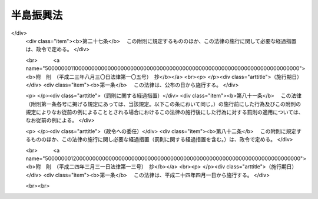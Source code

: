 .. _S60HO063:

==========
半島振興法
==========

.. raw:: html
    
    
    <b>半島振興法<br>
    （昭和六十年六月十四日法律第六十三号）</b><br><br><div align="right">最終改正：平成二四年三月三一日法律第一三号</div><br><p>
    </p><div class="arttitle"><a name="1000000000000000000000000000000000000000000000000100000000000000000000000000000">（目的）</a>
    </div><div class="item"><b>第一条</b>
    <a name="1000000000000000000000000000000000000000000000000100000000001000000000000000000"></a>
    　この法律は、三方を海に囲まれ、平地に恵まれず、水資源が乏しい等国土資源の利用の面における制約から産業基盤及び生活環境の整備等について他の地域に比較して低位にある半島地域（架橋等により本土との陸上交通が確保された島を含む。以下同じ。）について、広域的かつ総合的な対策を実施するために必要な特別の措置を講ずることにより、これらの地域の振興を図り、もつて半島地域の自立的発展及び地域住民の生活の向上並びに国土の均衡ある発展に資することを目的とする。
    </div>
    
    <p>
    </p><div class="arttitle"><a name="1000000000000000000000000000000000000000000000000200000000000000000000000000000">（指定）</a>
    </div><div class="item"><b>第二条</b>
    <a name="1000000000000000000000000000000000000000000000000200000000001000000000000000000"></a>
    　国土交通大臣、総務大臣及び農林水産大臣は、都道府県知事の申請に基づき、関係行政機関の長に協議し、かつ、国土審議会の議を経て、半島地域のうち、次の各号に掲げる要件に該当し、一体として総合的な半島振興に関する措置を講ずることが適当であると認められる地域を半島振興対策実施地域として指定する。
    <div class="number"><b><a name="1000000000000000000000000000000000000000000000000200000000001000000001000000000">一</a>
    </b>
    　二以上の市町村の区域からなり、一定の社会的経済的規模を有する地域であること。
    </div>
    <div class="number"><b><a name="1000000000000000000000000000000000000000000000000200000000001000000002000000000">二</a>
    </b>
    　高速自動車国道、空港等の高速輸送に係る施設その他の公共的施設の整備について他の地域に比較して低位にある地域であること。
    </div>
    <div class="number"><b><a name="1000000000000000000000000000000000000000000000000200000000001000000003000000000">三</a>
    </b>
    　産業の開発の程度が低く、雇用の増大を図るため企業の立地の促進等の措置を講ずる必要がある地域であること。
    </div>
    </div>
    <div class="item"><b><a name="1000000000000000000000000000000000000000000000000200000000002000000000000000000">２</a>
    </b>
    　都道府県知事は、前項の申請をしようとするときは、あらかじめ関係市町村長に協議しなければならない。
    </div>
    <div class="item"><b><a name="1000000000000000000000000000000000000000000000000200000000003000000000000000000">３</a>
    </b>
    　都道府県知事は、第一項の申請をしようとする場合において当該申請に係る地域が沖縄県の区域内にあるものであるときは、内閣総理大臣を経由しなければならない。
    </div>
    <div class="item"><b><a name="1000000000000000000000000000000000000000000000000200000000004000000000000000000">４</a>
    </b>
    　国土交通大臣、総務大臣及び農林水産大臣は、第一項の規定により半島振興対策実施地域の指定をするときは、当該半島振興対策実施地域の名称及び区域を官報で公示しなければならない。
    </div>
    
    <p>
    </p><div class="arttitle"><a name="1000000000000000000000000000000000000000000000000300000000000000000000000000000">（半島振興計画の作成等）</a>
    </div><div class="item"><b>第三条</b>
    <a name="1000000000000000000000000000000000000000000000000300000000001000000000000000000"></a>
    　前条第一項の規定により半島振興対策実施地域の指定があつたときは、関係都道府県知事は、当該半島振興対策実施地域に係る半島振興に関する計画（以下「半島振興計画」という。）を作成しなければならない。この場合においては、あらかじめ、国土交通大臣、総務大臣及び農林水産大臣に協議し、その同意を得なければならない。
    </div>
    <div class="item"><b><a name="1000000000000000000000000000000000000000000000000300000000002000000000000000000">２</a>
    </b>
    　国土交通大臣、総務大臣及び農林水産大臣は、前項の規定により半島振興計画に同意しようとするときは、関係行政機関の長に協議するとともに、国土審議会の意見を聴かなければならない。
    </div>
    <div class="item"><b><a name="1000000000000000000000000000000000000000000000000300000000003000000000000000000">３</a>
    </b>
    　都道府県知事は、第一項の半島振興計画を作成しようとするときは、関係市町村長に協議しなければならない。
    </div>
    <div class="item"><b><a name="1000000000000000000000000000000000000000000000000300000000004000000000000000000">４</a>
    </b>
    　都道府県知事は、第一項の協議をしようとする場合において当該半島振興計画に係る地域が沖縄県の区域内にあるものであるときは、内閣総理大臣を経由して、当該半島振興計画を国土交通大臣、総務大臣及び農林水産大臣に提出しなければならない。
    </div>
    <div class="item"><b><a name="1000000000000000000000000000000000000000000000000300000000005000000000000000000">５</a>
    </b>
    　前各項の規定は、半島振興計画を変更する場合について準用する。
    </div>
    
    <p>
    </p><div class="arttitle"><a name="1000000000000000000000000000000000000000000000000400000000000000000000000000000">（半島振興計画の内容）</a>
    </div><div class="item"><b>第四条</b>
    <a name="1000000000000000000000000000000000000000000000000400000000001000000000000000000"></a>
    　半島振興計画には、当該半島振興対策実施地域の広域的かつ総合的な振興に関し必要な次に掲げる事項について定めるものとする。
    <div class="number"><b><a name="1000000000000000000000000000000000000000000000000400000000001000000001000000000">一</a>
    </b>
    　基幹的な道路、港湾、空港等の交通施設及び通信施設の整備に関する事項
    </div>
    <div class="number"><b><a name="1000000000000000000000000000000000000000000000000400000000001000000002000000000">二</a>
    </b>
    　農林水産業、商工業その他の産業の振興及び観光の開発に関する事項
    </div>
    <div class="number"><b><a name="1000000000000000000000000000000000000000000000000400000000001000000003000000000">三</a>
    </b>
    　水資源の開発及び利用に関する事項
    </div>
    <div class="number"><b><a name="1000000000000000000000000000000000000000000000000400000000001000000004000000000">四</a>
    </b>
    　生活環境の整備に関する事項
    </div>
    <div class="number"><b><a name="1000000000000000000000000000000000000000000000000400000000001000000005000000000">五</a>
    </b>
    　高齢者の福祉その他の福祉の増進に関する事項
    </div>
    <div class="number"><b><a name="1000000000000000000000000000000000000000000000000400000000001000000006000000000">六</a>
    </b>
    　教育及び文化の振興に関する事項
    </div>
    <div class="number"><b><a name="1000000000000000000000000000000000000000000000000400000000001000000007000000000">七</a>
    </b>
    　国内及び国外の地域との交流の促進に関する事項
    </div>
    <div class="number"><b><a name="1000000000000000000000000000000000000000000000000400000000001000000008000000000">八</a>
    </b>
    　水害、風害、地震災害（地震に伴い発生する津波等により生ずる被害を含む。）その他の災害を防除するために必要な国土保全施設等の整備に関する事項
    </div>
    </div>
    <div class="item"><b><a name="1000000000000000000000000000000000000000000000000400000000002000000000000000000">２</a>
    </b>
    　前項各号に掲げるもののほか、半島振興計画には、振興の基本的方針に関する事項について定めるよう努めるものとする。
    </div>
    <div class="item"><b><a name="1000000000000000000000000000000000000000000000000400000000003000000000000000000">３</a>
    </b>
    　半島振興計画は、国土形成計画、首都圏整備計画、近畿圏整備計画、中部圏開発整備計画、北海道総合開発計画その他法令の規定による地域振興に関する計画と調和したものでなければならない。
    </div>
    
    <p>
    </p><div class="arttitle"><a name="1000000000000000000000000000000000000000000000000500000000000000000000000000000">（半島振興計画に基づく事業の実施）</a>
    </div><div class="item"><b>第五条</b>
    <a name="1000000000000000000000000000000000000000000000000500000000001000000000000000000"></a>
    　半島振興計画に基づく事業は、この法律に定めるもののほか、当該事業に関する法律（これに基づく命令を含む。）の規定に従い、国、地方公共団体その他の者が実施するものとする。
    </div>
    
    <p>
    </p><div class="arttitle"><a name="1000000000000000000000000000000000000000000000000600000000000000000000000000000">（国の施策）</a>
    </div><div class="item"><b>第六条</b>
    <a name="1000000000000000000000000000000000000000000000000600000000001000000000000000000"></a>
    　国は、半島振興計画に基づく事業の実施に関し必要な財政金融上の措置を講ずるよう配慮しなければならない。
    </div>
    
    <p>
    </p><div class="item"><b><a name="1000000000000000000000000000000000000000000000000700000000000000000000000000000">第七条</a>
    </b>
    <a name="1000000000000000000000000000000000000000000000000700000000001000000000000000000"></a>
    　国は、半島振興計画に基づく事業の実施に要する経費について、毎年度、国の財政の許す範囲内において、その事業の円滑な実施を促進することに努めなければならない。
    </div>
    
    <p>
    </p><div class="arttitle"><a name="1000000000000000000000000000000000000000000000000800000000000000000000000000000">（地方債についての配慮）</a>
    </div><div class="item"><b>第八条</b>
    <a name="1000000000000000000000000000000000000000000000000800000000001000000000000000000"></a>
    　地方公共団体が半島振興計画を達成するために行う事業に要する経費に充てるために起こす地方債については、法令の範囲内において、資金事情及び当該地方公共団体の財政状況が許す限り、特別の配慮をするものとする。
    </div>
    
    <p>
    </p><div class="arttitle"><a name="1000000000000000000000000000000000000000000000000900000000000000000000000000000">（資金の確保）</a>
    </div><div class="item"><b>第九条</b>
    <a name="1000000000000000000000000000000000000000000000000900000000001000000000000000000"></a>
    　国及び地方公共団体は、半島振興計画の達成に資すると認められる製造事業、運輸事業等の事業を営む者が、半島振興対策実施地域の区域内において行う工場、事業場その他の施設の新設若しくは増設又はこれらの施設の用に供する土地の取得若しくは造成に要する経費に充てるために必要な資金の確保に努めなければならない。
    </div>
    
    <p>
    </p><div class="arttitle"><a name="1000000000000000000000000000000000000000000000001000000000000000000000000000000">（半島循環道路等の整備）</a>
    </div><div class="item"><b>第十条</b>
    <a name="1000000000000000000000000000000000000000000000001000000000001000000000000000000"></a>
    　国は、半島振興計画に基づく事業のうち、半島振興対策実施地域を循環する主要な道路又は半島振興対策実施地域と一般国道その他の政令で定める交通施設とを連絡する主要な道路であつて、当該半島振興対策実施地域の振興のために特に重要と認められるものとして国土交通大臣が指定するものの整備に関する事業については、その円滑な実施が促進されるよう特に配慮するものとする。
    </div>
    
    <p>
    </p><div class="arttitle"><a name="1000000000000000000000000000000000000000000000001100000000000000000000000000000">（基幹的な市町村道等の整備）</a>
    </div><div class="item"><b>第十一条</b>
    <a name="1000000000000000000000000000000000000000000000001100000000001000000000000000000"></a>
    　半島振興対策実施地域における基幹的な市町村道並びに市町村が管理する基幹的な農道、林道及び漁港関連道で政令で定める関係行政機関の長が指定するもの（以下「基幹的市町村道等」という。）の新設及び改築については、他の法令の規定にかかわらず、半島振興計画に基づいて、都道府県が行うことができる。
    </div>
    <div class="item"><b><a name="1000000000000000000000000000000000000000000000001100000000002000000000000000000">２</a>
    </b>
    　都道府県は、前項の規定により市町村道の新設又は改築を行う場合においては、政令で定めるところにより、当該市町村道の道路管理者（<a href="/cgi-bin/idxrefer.cgi?H_FILE=%8f%ba%93%f1%8e%b5%96%40%88%ea%94%aa%81%5a&amp;REF_NAME=%93%b9%98%48%96%40&amp;ANCHOR_F=&amp;ANCHOR_T=" target="inyo">道路法</a>
    （昭和二十七年法律第百八十号）<a href="/cgi-bin/idxrefer.cgi?H_FILE=%8f%ba%93%f1%8e%b5%96%40%88%ea%94%aa%81%5a&amp;REF_NAME=%91%e6%8f%5c%94%aa%8f%f0%91%e6%88%ea%8d%80&amp;ANCHOR_F=1000000000000000000000000000000000000000000000001800000000001000000000000000000&amp;ANCHOR_T=1000000000000000000000000000000000000000000000001800000000001000000000000000000#1000000000000000000000000000000000000000000000001800000000001000000000000000000" target="inyo">第十八条第一項</a>
    に規定する道路管理者をいう。）に代わつてその権限を行うものとする。
    </div>
    <div class="item"><b><a name="1000000000000000000000000000000000000000000000001100000000003000000000000000000">３</a>
    </b>
    　第一項の規定により都道府県が行う基幹的市町村道等の新設及び改築に係る事業（以下「基幹的市町村道等整備事業」という。）に要する経費については、当該都道府県が負担する。
    </div>
    <div class="item"><b><a name="1000000000000000000000000000000000000000000000001100000000004000000000000000000">４</a>
    </b>
    　基幹的市町村道等整備事業に要する経費に係る国の負担又は補助については、基幹的市町村道等を都道府県道又は都道府県が管理する農道、林道若しくは漁港関連道とみなす。
    </div>
    <div class="item"><b><a name="1000000000000000000000000000000000000000000000001100000000005000000000000000000">５</a>
    </b>
    　第三項の規定により基幹的市町村道等整備事業に要する経費を負担する都道府県が<a href="/cgi-bin/idxrefer.cgi?H_FILE=%8f%ba%8e%4f%98%5a%96%40%88%ea%88%ea%93%f1&amp;REF_NAME=%8c%e3%90%69%92%6e%88%e6%82%cc%8a%4a%94%ad%82%c9%8a%d6%82%b7%82%e9%8c%f6%8b%a4%8e%96%8b%c6%82%c9%8c%57%82%e9%8d%91%82%cc%95%89%92%53%8a%84%8d%87%82%cc%93%c1%97%e1%82%c9%8a%d6%82%b7%82%e9%96%40%97%a5&amp;ANCHOR_F=&amp;ANCHOR_T=" target="inyo">後進地域の開発に関する公共事業に係る国の負担割合の特例に関する法律</a>
    （昭和三十六年法律第百十二号。以下「負担特例法」という。）<a href="/cgi-bin/idxrefer.cgi?H_FILE=%8f%ba%8e%4f%98%5a%96%40%88%ea%88%ea%93%f1&amp;REF_NAME=%91%e6%93%f1%8f%f0%91%e6%88%ea%8d%80&amp;ANCHOR_F=1000000000000000000000000000000000000000000000000200000000001000000000000000000&amp;ANCHOR_T=1000000000000000000000000000000000000000000000000200000000001000000000000000000#1000000000000000000000000000000000000000000000000200000000001000000000000000000" target="inyo">第二条第一項</a>
    に規定する適用団体である場合においては、基幹的市町村道等整備事業（北海道の区域における基幹的市町村道等整備事業で当該事業に係る経費に対する国の負担又は補助の割合（以下「国の負担割合」という。）が北海道の区域以外の区域における当該事業に相当する事業に係る経費に対する通常の国の負担割合と異なるものを除く。）を<a href="/cgi-bin/idxrefer.cgi?H_FILE=%8f%ba%8e%4f%98%5a%96%40%88%ea%88%ea%93%f1&amp;REF_NAME=%93%af%8f%f0%91%e6%93%f1%8d%80&amp;ANCHOR_F=1000000000000000000000000000000000000000000000000200000000002000000000000000000&amp;ANCHOR_T=1000000000000000000000000000000000000000000000000200000000002000000000000000000#1000000000000000000000000000000000000000000000000200000000002000000000000000000" target="inyo">同条第二項</a>
    に規定する開発指定事業とみなして、<a href="/cgi-bin/idxrefer.cgi?H_FILE=%8f%ba%8e%4f%98%5a%96%40%88%ea%88%ea%93%f1&amp;REF_NAME=%95%89%92%53%93%c1%97%e1%96%40&amp;ANCHOR_F=&amp;ANCHOR_T=" target="inyo">負担特例法</a>
    の規定を適用する。
    </div>
    <div class="item"><b><a name="1000000000000000000000000000000000000000000000001100000000006000000000000000000">６</a>
    </b>
    　北海道の区域における基幹的市町村道等整備事業で当該事業に係る経費に対する国の負担割合が北海道の区域以外の区域における当該事業に相当する事業に係る経費に対する通常の国の負担割合と異なるものについては、第三項の規定により当該基幹的市町村道等整備事業に要する経費を負担する都道府県が<a href="/cgi-bin/idxrefer.cgi?H_FILE=%8f%ba%8e%4f%98%5a%96%40%88%ea%88%ea%93%f1&amp;REF_NAME=%95%89%92%53%93%c1%97%e1%96%40%91%e6%93%f1%8f%f0%91%e6%88%ea%8d%80&amp;ANCHOR_F=1000000000000000000000000000000000000000000000000200000000001000000000000000000&amp;ANCHOR_T=1000000000000000000000000000000000000000000000000200000000001000000000000000000#1000000000000000000000000000000000000000000000000200000000001000000000000000000" target="inyo">負担特例法第二条第一項</a>
    に規定する適用団体である場合においては、国は、第一号に掲げる国の負担割合が第二号に掲げる国の負担割合を超えるものにあつては、第一号に掲げる国の負担割合により算定した額に相当する額を、第一号に掲げる国の負担割合が第二号に掲げる国の負担割合を超えないものにあつては、第二号に掲げる国の負担割合により算定した額に相当する額を負担し、又は補助するものとする。
    <div class="number"><b><a name="1000000000000000000000000000000000000000000000001100000000006000000001000000000">一</a>
    </b>
    　北海道の区域以外の区域における当該基幹的市町村道等整備事業に相当する事業に係る経費に対する通常の国の負担割合を北海道の区域における当該基幹的市町村道等整備事業に係る経費に対する国の負担割合として<a href="/cgi-bin/idxrefer.cgi?H_FILE=%8f%ba%8e%4f%98%5a%96%40%88%ea%88%ea%93%f1&amp;REF_NAME=%95%89%92%53%93%c1%97%e1%96%40%91%e6%8e%4f%8f%f0%91%e6%88%ea%8d%80&amp;ANCHOR_F=1000000000000000000000000000000000000000000000000300000000001000000000000000000&amp;ANCHOR_T=1000000000000000000000000000000000000000000000000300000000001000000000000000000#1000000000000000000000000000000000000000000000000300000000001000000000000000000" target="inyo">負担特例法第三条第一項</a>
    及び<a href="/cgi-bin/idxrefer.cgi?H_FILE=%8f%ba%8e%4f%98%5a%96%40%88%ea%88%ea%93%f1&amp;REF_NAME=%91%e6%93%f1%8d%80&amp;ANCHOR_F=1000000000000000000000000000000000000000000000000300000000002000000000000000000&amp;ANCHOR_T=1000000000000000000000000000000000000000000000000300000000002000000000000000000#1000000000000000000000000000000000000000000000000300000000002000000000000000000" target="inyo">第二項</a>
    の規定により算定した国の負担割合
    </div>
    <div class="number"><b><a name="1000000000000000000000000000000000000000000000001100000000006000000002000000000">二</a>
    </b>
    　北海道の区域における当該基幹的市町村道等整備事業に係る経費に対する国の負担割合
    </div>
    </div>
    
    <p>
    </p><div class="arttitle"><a name="1000000000000000000000000000000000000000000000001200000000000000000000000000000">（小型航空機用飛行場等の整備）</a>
    </div><div class="item"><b>第十二条</b>
    <a name="1000000000000000000000000000000000000000000000001200000000001000000000000000000"></a>
    　国は、半島振興対策実施地域の特性に即した地域的な航空運送を確保するため、地方公共団体が半島振興計画に基づいて実施する小型の航空機の用に供する公共用飛行場その他の航空運送の用に供する施設の整備に関する事業については、その円滑な実施が促進されるよう適切な配慮をするものとする。
    </div>
    
    <p>
    </p><div class="arttitle"><a name="1000000000000000000000000000000000000000000000001300000000000000000000000000000">（情報の流通の円滑化及び通信体系の充実）</a>
    </div><div class="item"><b>第十三条</b>
    <a name="1000000000000000000000000000000000000000000000001300000000001000000000000000000"></a>
    　国及び地方公共団体は、半島振興対策実施地域における住民の生活の利便性の向上、産業の振興、医療及び教育の充実等を図るため、情報の流通の円滑化及び高度情報通信ネットワークその他の通信体系の充実について適切な配慮をするものとする。
    </div>
    
    <p>
    </p><div class="arttitle"><a name="1000000000000000000000000000000000000000000000001300200000000000000000000000000">（農林水産業の振興）</a>
    </div><div class="item"><b>第十三条の二</b>
    <a name="1000000000000000000000000000000000000000000000001300200000001000000000000000000"></a>
    　国及び地方公共団体は、半島振興対策実施地域の特性に即した農林水産業の振興を図るため、生産基盤の強化、地域特産物の開発並びに流通及び消費の増進、鳥獣による被害の防止並びに観光業との連携の推進について適切な配慮をするものとする。
    </div>
    
    <p>
    </p><div class="arttitle"><a name="1000000000000000000000000000000000000000000000001400000000000000000000000000000">（高齢者の福祉の増進）</a>
    </div><div class="item"><b>第十四条</b>
    <a name="1000000000000000000000000000000000000000000000001400000000001000000000000000000"></a>
    　国及び地方公共団体は、半島振興対策実施地域における高齢者の福祉の増進を図るため、<a href="/cgi-bin/idxrefer.cgi?H_FILE=%8f%ba%8e%4f%94%aa%96%40%88%ea%8e%4f%8e%4f&amp;REF_NAME=%98%56%90%6c%95%9f%8e%83%96%40&amp;ANCHOR_F=&amp;ANCHOR_T=" target="inyo">老人福祉法</a>
    （昭和三十八年法律第百三十三号）<a href="/cgi-bin/idxrefer.cgi?H_FILE=%8f%ba%8e%4f%94%aa%96%40%88%ea%8e%4f%8e%4f&amp;REF_NAME=%91%e6%8c%dc%8f%f0%82%cc%93%f1%91%e6%8e%4f%8d%80&amp;ANCHOR_F=1000000000000000000000000000000000000000000000000500200000003000000000000000000&amp;ANCHOR_T=1000000000000000000000000000000000000000000000000500200000003000000000000000000#1000000000000000000000000000000000000000000000000500200000003000000000000000000" target="inyo">第五条の二第三項</a>
    に規定する便宜を供与し、あわせて高齢者の居住の用に供するための施設の整備等について適切な配慮をするものとする。
    </div>
    
    <p>
    </p><div class="arttitle"><a name="1000000000000000000000000000000000000000000000001500000000000000000000000000000">（地域文化の振興等）</a>
    </div><div class="item"><b>第十五条</b>
    <a name="1000000000000000000000000000000000000000000000001500000000001000000000000000000"></a>
    　国及び地方公共団体は、半島振興対策実施地域において伝承されてきた文化的所産の保存及び活用について適切な措置が講ぜられるよう努めるとともに、地域における文化の振興について適切な配慮をするものとする。
    </div>
    
    <p>
    </p><div class="arttitle"><a name="1000000000000000000000000000000000000000000000001500200000000000000000000000000">（地域間交流の促進）</a>
    </div><div class="item"><b>第十五条の二</b>
    <a name="1000000000000000000000000000000000000000000000001500200000001000000000000000000"></a>
    　国及び地方公共団体は、半島地域には優れた自然の風景地、半島地域において伝承されてきた文化的所産等の観光資源が存すること等の特性があることにかんがみ、半島振興対策実施地域の活性化に資するため、観光その他の半島振興対策実施地域と国内及び国外の地域との交流の促進について適切な配慮をするものとする。
    </div>
    
    <p>
    </p><div class="arttitle"><a name="1000000000000000000000000000000000000000000000001600000000000000000000000000000">（税制上の措置）</a>
    </div><div class="item"><b>第十六条</b>
    <a name="1000000000000000000000000000000000000000000000001600000000001000000000000000000"></a>
    　国は、<a href="/cgi-bin/idxrefer.cgi?H_FILE=%8f%ba%8e%4f%93%f1%96%40%93%f1%98%5a&amp;REF_NAME=%91%64%90%c5%93%c1%95%ca%91%5b%92%75%96%40&amp;ANCHOR_F=&amp;ANCHOR_T=" target="inyo">租税特別措置法</a>
    （昭和三十二年法律第二十六号）の定めるところにより、半島地域の振興に必要な措置を講ずるものとする。
    </div>
    
    <p>
    </p><div class="arttitle"><a name="1000000000000000000000000000000000000000000000001700000000000000000000000000000">（地方税の不均一課税に伴う措置）</a>
    </div><div class="item"><b>第十七条</b>
    <a name="1000000000000000000000000000000000000000000000001700000000001000000000000000000"></a>
    　<a href="/cgi-bin/idxrefer.cgi?H_FILE=%8f%ba%93%f1%8c%dc%96%40%93%f1%93%f1%98%5a&amp;REF_NAME=%92%6e%95%fb%90%c5%96%40&amp;ANCHOR_F=&amp;ANCHOR_T=" target="inyo">地方税法</a>
    （昭和二十五年法律第二百二十六号）<a href="/cgi-bin/idxrefer.cgi?H_FILE=%8f%ba%93%f1%8c%dc%96%40%93%f1%93%f1%98%5a&amp;REF_NAME=%91%e6%98%5a%8f%f0%91%e6%93%f1%8d%80&amp;ANCHOR_F=1000000000000000000000000000000000000000000000000600000000002000000000000000000&amp;ANCHOR_T=1000000000000000000000000000000000000000000000000600000000002000000000000000000#1000000000000000000000000000000000000000000000000600000000002000000000000000000" target="inyo">第六条第二項</a>
    の規定により、地方公共団体が、半島振興対策実施地域の区域内において製造の事業又は旅館業（下宿営業を除く。）の用に供する設備を新設し、又は増設した者について、その事業に対する事業税、その事業に係る建物若しくはその敷地である土地の取得に対する不動産取得税又はその事業に係る機械及び装置若しくはその事業に係る建物若しくはその敷地である土地に対する固定資産税に係る不均一の課税をした場合において、これらの措置が総務省令で定める場合に該当するものと認められるときは、<a href="/cgi-bin/idxrefer.cgi?H_FILE=%8f%ba%93%f1%8c%dc%96%40%93%f1%88%ea%88%ea&amp;REF_NAME=%92%6e%95%fb%8c%f0%95%74%90%c5%96%40&amp;ANCHOR_F=&amp;ANCHOR_T=" target="inyo">地方交付税法</a>
    （昭和二十五年法律第二百十一号）<a href="/cgi-bin/idxrefer.cgi?H_FILE=%8f%ba%93%f1%8c%dc%96%40%93%f1%88%ea%88%ea&amp;REF_NAME=%91%e6%8f%5c%8e%6c%8f%f0&amp;ANCHOR_F=1000000000000000000000000000000000000000000000001400000000000000000000000000000&amp;ANCHOR_T=1000000000000000000000000000000000000000000000001400000000000000000000000000000#1000000000000000000000000000000000000000000000001400000000000000000000000000000" target="inyo">第十四条</a>
    の規定による当該地方公共団体の各年度における基準財政収入額は、<a href="/cgi-bin/idxrefer.cgi?H_FILE=%8f%ba%93%f1%8c%dc%96%40%93%f1%88%ea%88%ea&amp;REF_NAME=%93%af%8f%f0&amp;ANCHOR_F=1000000000000000000000000000000000000000000000001400000000000000000000000000000&amp;ANCHOR_T=1000000000000000000000000000000000000000000000001400000000000000000000000000000#1000000000000000000000000000000000000000000000001400000000000000000000000000000" target="inyo">同条</a>
    の規定にかかわらず、当該地方公共団体の当該各年度分の減収額（事業税又は固定資産税に関するこれらの措置による減収額にあつては、これらの措置がなされた最初の年度以降三箇年度におけるものに限る。）のうち総務省令で定めるところにより算定した額を<a href="/cgi-bin/idxrefer.cgi?H_FILE=%8f%ba%93%f1%8c%dc%96%40%93%f1%88%ea%88%ea&amp;REF_NAME=%93%af%8f%f0&amp;ANCHOR_F=1000000000000000000000000000000000000000000000001400000000000000000000000000000&amp;ANCHOR_T=1000000000000000000000000000000000000000000000001400000000000000000000000000000#1000000000000000000000000000000000000000000000001400000000000000000000000000000" target="inyo">同条</a>
    の規定による当該地方公共団体の当該各年度（これらの措置が総務省令で定める日以後において行われたときは、当該減収額について当該各年度の翌年度）における基準財政収入額となるべき額から控除した額とする。
    </div>
    
    <p>
    </p><div class="arttitle"><a name="1000000000000000000000000000000000000000000000001800000000000000000000000000000">（国土審議会の調査審議等）</a>
    </div><div class="item"><b>第十八条</b>
    <a name="1000000000000000000000000000000000000000000000001800000000001000000000000000000"></a>
    　国土審議会は、国土交通大臣、総務大臣及び農林水産大臣の諮問に応じ、半島振興に関する重要事項について調査審議する。
    </div>
    <div class="item"><b><a name="1000000000000000000000000000000000000000000000001800000000002000000000000000000">２</a>
    </b>
    　国土審議会は、半島振興に関する重要事項について、必要があると認めるときは、国土交通大臣、総務大臣若しくは農林水産大臣又はこれらの大臣以外の関係行政機関の長に対し、意見を申し出ることができる。
    </div>
    
    
    <br><a name="5000000000000000000000000000000000000000000000000000000000000000000000000000000"></a>
    　　　<a name="5000000001000000000000000000000000000000000000000000000000000000000000000000000"><b>附　則</b></a>
    <br><p></p><div class="arttitle">（施行期日）</div>
    <div class="item"><b>１</b>
    　この法律は、公布の日から施行する。
    </div>
    <div class="arttitle">（この法律の失効）</div>
    <div class="item"><b>２</b>
    　この法律は、平成二十七年三月三十一日限り、その効力を失う。
    </div>
    <div class="arttitle">（国土庁設置法の一部改正）</div>
    <div class="item"><b>３</b>
    　国土庁設置法（昭和四十九年法律第九十八号）の一部を次のように改正する。<br>　　　第四条第十九号中シをヱとし、ミをシとし、メをミとし、ユをメとし、キをユとし、サをキとし、アをサとし、テをアとし、エをテとし、コをエとし、フをコとし、ケをフとし、マをケとし、ヤをマとし、クをヤとし、オをクとし、ノをオとし、ヰをノとし、ウをヰとし、ムの次に次のように加える。<br>　　　　ウ　半島振興法（昭和六十年法律第六十三号）<br>　　　第七条第一項中「及びオ」を「、ウ及びク」に改める。
    </div>
    
    <br>　　　<a name="5000000002000000000000000000000000000000000000000000000000000000000000000000000"><b>附　則　（昭和六三年四月二六日法律第二一号）</b></a>
    <br><p>
    　この法律は、公布の日から施行する。
    
    
    <br>　　　<a name="5000000003000000000000000000000000000000000000000000000000000000000000000000000"><b>附　則　（平成七年三月二七日法律第四五号）　抄</b></a>
    <br></p><p></p><div class="arttitle">（施行期日）</div>
    <div class="item"><b>１</b>
    　この法律は、平成七年四月一日から施行する。ただし、附則第二項の改正規定は、公布の日から施行する。
    </div>
    
    <br>　　　<a name="5000000004000000000000000000000000000000000000000000000000000000000000000000000"><b>附　則　（平成九年一二月一七日法律第一二四号）　抄</b></a>
    <br><p>
    　この法律は、介護保険法の施行の日から施行する。
    
    
    <br>　　　<a name="5000000005000000000000000000000000000000000000000000000000000000000000000000000"><b>附　則　（平成一一年七月一六日法律第八七号）　抄</b></a>
    <br></p><p>
    </p><div class="arttitle">（施行期日）</div>
    <div class="item"><b>第一条</b>
    　この法律は、平成十二年四月一日から施行する。ただし、次の各号に掲げる規定は、当該各号に定める日から施行する。
    <div class="number"><b>一</b>
    　第一条中地方自治法第二百五十条の次に五条、節名並びに二款及び款名を加える改正規定（同法第二百五十条の九第一項に係る部分（両議院の同意を得ることに係る部分に限る。）に限る。）、第四十条中自然公園法附則第九項及び第十項の改正規定（同法附則第十項に係る部分に限る。）、第二百四十四条の規定（農業改良助長法第十四条の三の改正規定に係る部分を除く。）並びに第四百七十二条の規定（市町村の合併の特例に関する法律第六条、第八条及び第十七条の改正規定に係る部分を除く。）並びに附則第七条、第十条、第十二条、第五十九条ただし書、第六十条第四項及び第五項、第七十三条、第七十七条、第百五十七条第四項から第六項まで、第百六十条、第百六十三条、第百六十四条並びに第二百二条の規定　公布の日
    </div>
    </div>
    
    <p>
    </p><div class="arttitle">（半島振興法の一部改正に伴う経過措置）</div>
    <div class="item"><b>第四十五条</b>
    　施行日前に第八十七条の規定による改正前の半島振興法第三条第一項（同条第五項において準用する場合を含む。）の規定によりされた承認又はこの法律の施行の際現にこれらの規定によりされている承認の申請は、それぞれ第八十七条の規定による改正後の半島振興法第三条第一項（同条第五項において準用する場合を含む。）の規定によりされた同意又は協議の申出とみなす。
    </div>
    
    <p>
    </p><div class="arttitle">（国等の事務）</div>
    <div class="item"><b>第百五十九条</b>
    　この法律による改正前のそれぞれの法律に規定するもののほか、この法律の施行前において、地方公共団体の機関が法律又はこれに基づく政令により管理し又は執行する国、他の地方公共団体その他公共団体の事務（附則第百六十一条において「国等の事務」という。）は、この法律の施行後は、地方公共団体が法律又はこれに基づく政令により当該地方公共団体の事務として処理するものとする。
    </div>
    
    <p>
    </p><div class="arttitle">（処分、申請等に関する経過措置）</div>
    <div class="item"><b>第百六十条</b>
    　この法律（附則第一条各号に掲げる規定については、当該各規定。以下この条及び附則第百六十三条において同じ。）の施行前に改正前のそれぞれの法律の規定によりされた許可等の処分その他の行為（以下この条において「処分等の行為」という。）又はこの法律の施行の際現に改正前のそれぞれの法律の規定によりされている許可等の申請その他の行為（以下この条において「申請等の行為」という。）で、この法律の施行の日においてこれらの行為に係る行政事務を行うべき者が異なることとなるものは、附則第二条から前条までの規定又は改正後のそれぞれの法律（これに基づく命令を含む。）の経過措置に関する規定に定めるものを除き、この法律の施行の日以後における改正後のそれぞれの法律の適用については、改正後のそれぞれの法律の相当規定によりされた処分等の行為又は申請等の行為とみなす。
    </div>
    <div class="item"><b>２</b>
    　この法律の施行前に改正前のそれぞれの法律の規定により国又は地方公共団体の機関に対し報告、届出、提出その他の手続をしなければならない事項で、この法律の施行の日前にその手続がされていないものについては、この法律及びこれに基づく政令に別段の定めがあるもののほか、これを、改正後のそれぞれの法律の相当規定により国又は地方公共団体の相当の機関に対して報告、届出、提出その他の手続をしなければならない事項についてその手続がされていないものとみなして、この法律による改正後のそれぞれの法律の規定を適用する。
    </div>
    
    <p>
    </p><div class="arttitle">（不服申立てに関する経過措置）</div>
    <div class="item"><b>第百六十一条</b>
    　施行日前にされた国等の事務に係る処分であって、当該処分をした行政庁（以下この条において「処分庁」という。）に施行日前に行政不服審査法に規定する上級行政庁（以下この条において「上級行政庁」という。）があったものについての同法による不服申立てについては、施行日以後においても、当該処分庁に引き続き上級行政庁があるものとみなして、行政不服審査法の規定を適用する。この場合において、当該処分庁の上級行政庁とみなされる行政庁は、施行日前に当該処分庁の上級行政庁であった行政庁とする。
    </div>
    <div class="item"><b>２</b>
    　前項の場合において、上級行政庁とみなされる行政庁が地方公共団体の機関であるときは、当該機関が行政不服審査法の規定により処理することとされる事務は、新地方自治法第二条第九項第一号に規定する第一号法定受託事務とする。
    </div>
    
    <p>
    </p><div class="arttitle">（手数料に関する経過措置）</div>
    <div class="item"><b>第百六十二条</b>
    　施行日前においてこの法律による改正前のそれぞれの法律（これに基づく命令を含む。）の規定により納付すべきであった手数料については、この法律及びこれに基づく政令に別段の定めがあるもののほか、なお従前の例による。
    </div>
    
    <p>
    </p><div class="arttitle">（罰則に関する経過措置）</div>
    <div class="item"><b>第百六十三条</b>
    　この法律の施行前にした行為に対する罰則の適用については、なお従前の例による。
    </div>
    
    <p>
    </p><div class="arttitle">（その他の経過措置の政令への委任）</div>
    <div class="item"><b>第百六十四条</b>
    　この附則に規定するもののほか、この法律の施行に伴い必要な経過措置（罰則に関する経過措置を含む。）は、政令で定める。
    </div>
    <div class="item"><b>２</b>
    　附則第十八条、第五十一条及び第百八十四条の規定の適用に関して必要な事項は、政令で定める。
    </div>
    
    <p>
    </p><div class="arttitle">（検討）</div>
    <div class="item"><b>第二百五十条</b>
    　新地方自治法第二条第九項第一号に規定する第一号法定受託事務については、できる限り新たに設けることのないようにするとともに、新地方自治法別表第一に掲げるもの及び新地方自治法に基づく政令に示すものについては、地方分権を推進する観点から検討を加え、適宜、適切な見直しを行うものとする。
    </div>
    
    <p>
    </p><div class="item"><b>第二百五十一条</b>
    　政府は、地方公共団体が事務及び事業を自主的かつ自立的に執行できるよう、国と地方公共団体との役割分担に応じた地方税財源の充実確保の方途について、経済情勢の推移等を勘案しつつ検討し、その結果に基づいて必要な措置を講ずるものとする。
    </div>
    
    <p>
    </p><div class="item"><b>第二百五十二条</b>
    　政府は、医療保険制度、年金制度等の改革に伴い、社会保険の事務処理の体制、これに従事する職員の在り方等について、被保険者等の利便性の確保、事務処理の効率化等の視点に立って、検討し、必要があると認めるときは、その結果に基づいて所要の措置を講ずるものとする。
    </div>
    
    <br>　　　<a name="5000000006000000000000000000000000000000000000000000000000000000000000000000000"><b>附　則　（平成一一年七月一六日法律第一〇二号）　抄</b></a>
    <br><p>
    </p><div class="arttitle">（施行期日）</div>
    <div class="item"><b>第一条</b>
    　この法律は、内閣法の一部を改正する法律（平成十一年法律第八十八号）の施行の日から施行する。ただし、次の各号に掲げる規定は、当該各号に定める日から施行する。
    <div class="number"><b>二</b>
    　附則第十条第一項及び第五項、第十四条第三項、第二十三条、第二十八条並びに第三十条の規定　公布の日
    </div>
    </div>
    
    <p>
    </p><div class="arttitle">（職員の身分引継ぎ）</div>
    <div class="item"><b>第三条</b>
    　この法律の施行の際現に従前の総理府、法務省、外務省、大蔵省、文部省、厚生省、農林水産省、通商産業省、運輸省、郵政省、労働省、建設省又は自治省（以下この条において「従前の府省」という。）の職員（国家行政組織法（昭和二十三年法律第百二十号）第八条の審議会等の会長又は委員長及び委員、中央防災会議の委員、日本工業標準調査会の会長及び委員並びに　これらに類する者として政令で定めるものを除く。）である者は、別に辞令を発せられない限り、同一の勤務条件をもって、この法律の施行後の内閣府、総務省、法務省、外務省、財務省、文部科学省、厚生労働省、農林水産省、経済産業省、国土交通省若しくは環境省（以下この条において「新府省」という。）又はこれに置かれる部局若しくは機関のうち、この法律の施行の際現に当該職員が属する従前の府省又はこれに置かれる部局若しくは機関の相当の新府省又はこれに置かれる部局若しくは機関として政令で定めるものの相当の職員となるものとする。
    </div>
    
    <p>
    </p><div class="arttitle">（別に定める経過措置）</div>
    <div class="item"><b>第三十条</b>
    　第二条から前条までに規定するもののほか、この法律の施行に伴い必要となる経過措置は、別に法律で定める。
    </div>
    
    <br>　　　<a name="5000000007000000000000000000000000000000000000000000000000000000000000000000000"><b>附　則　（平成一一年一二月二二日法律第一六〇号）　抄</b></a>
    <br><p>
    </p><div class="arttitle">（施行期日）</div>
    <div class="item"><b>第一条</b>
    　この法律（第二条及び第三条を除く。）は、平成十三年一月六日から施行する。
    </div>
    
    <br>　　　<a name="5000000008000000000000000000000000000000000000000000000000000000000000000000000"><b>附　則　（平成一四年三月三一日法律第一四号）　抄</b></a>
    <br><p>
    </p><div class="arttitle">（施行期日）</div>
    <div class="item"><b>第一条</b>
    　この法律は、平成十四年四月一日から施行する。
    </div>
    
    <br>　　　<a name="5000000009000000000000000000000000000000000000000000000000000000000000000000000"><b>附　則　（平成一七年三月三〇日法律第七号）　抄</b></a>
    <br><p>
    </p><div class="arttitle">（施行期日）</div>
    <div class="item"><b>第一条</b>
    　この法律は、平成十七年四月一日から施行する。ただし、附則第二項の改正規定及び附則第三条から第五条までの規定は、公布の日から施行する。
    </div>
    
    <br>　　　<a name="5000000010000000000000000000000000000000000000000000000000000000000000000000000"><b>附　則　（平成一七年七月二九日法律第八九号）　抄</b></a>
    <br><p>
    </p><div class="arttitle">（施行期日等）</div>
    <div class="item"><b>第一条</b>
    　この法律は、公布の日から起算して六月を超えない範囲内において政令で定める日（以下「施行日」という。）から施行する。ただし、次項及び附則第二十七条の規定は、公布の日から施行する。
    </div>
    
    <p>
    </p><div class="arttitle">（政令への委任）</div>
    <div class="item"><b>第二十七条</b>
    　この附則に規定するもののほか、この法律の施行に関して必要な経過措置は、政令で定める。
    </div>
    
    <br>　　　<a name="5000000011000000000000000000000000000000000000000000000000000000000000000000000"><b>附　則　（平成二三年八月三〇日法律第一〇五号）　抄</b></a>
    <br><p>
    </p><div class="arttitle">（施行期日）</div>
    <div class="item"><b>第一条</b>
    　この法律は、公布の日から施行する。
    </div>
    
    <p>
    </p><div class="arttitle">（罰則に関する経過措置）</div>
    <div class="item"><b>第八十一条</b>
    　この法律（附則第一条各号に掲げる規定にあっては、当該規定。以下この条において同じ。）の施行前にした行為及びこの附則の規定によりなお従前の例によることとされる場合におけるこの法律の施行後にした行為に対する罰則の適用については、なお従前の例による。
    </div>
    
    <p>
    </p><div class="arttitle">（政令への委任）</div>
    <div class="item"><b>第八十二条</b>
    　この附則に規定するもののほか、この法律の施行に関し必要な経過措置（罰則に関する経過措置を含む。）は、政令で定める。
    </div>
    
    <br>　　　<a name="5000000012000000000000000000000000000000000000000000000000000000000000000000000"><b>附　則　（平成二四年三月三一日法律第一三号）　抄</b></a>
    <br><p>
    </p><div class="arttitle">（施行期日）</div>
    <div class="item"><b>第一条</b>
    　この法律は、平成二十四年四月一日から施行する。
    </div>
    
    <br><br>